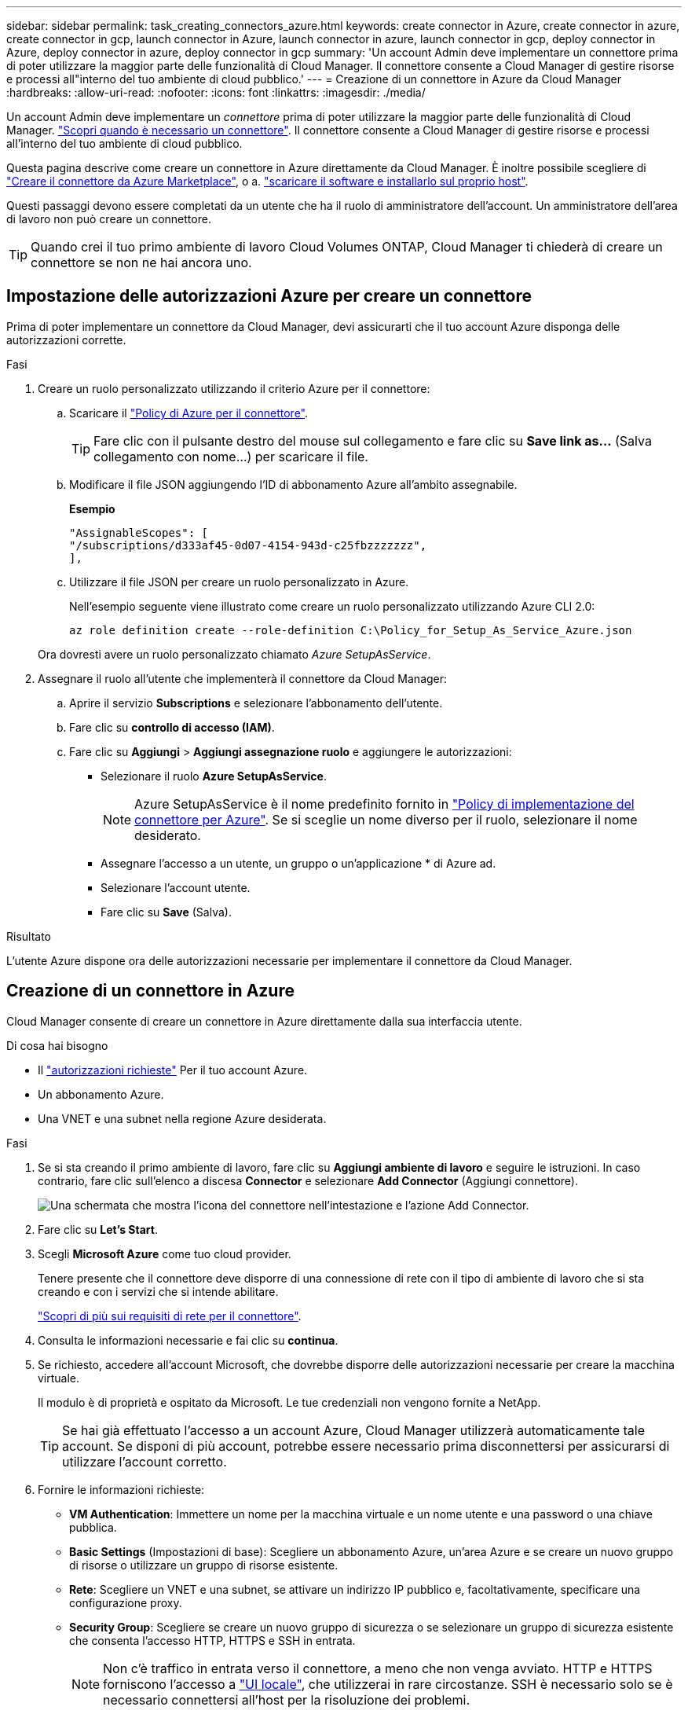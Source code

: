 ---
sidebar: sidebar 
permalink: task_creating_connectors_azure.html 
keywords: create connector in Azure, create connector in azure, create connector in gcp, launch connector in Azure, launch connector in azure, launch connector in gcp, deploy connector in Azure, deploy connector in azure, deploy connector in gcp 
summary: 'Un account Admin deve implementare un connettore prima di poter utilizzare la maggior parte delle funzionalità di Cloud Manager. Il connettore consente a Cloud Manager di gestire risorse e processi all"interno del tuo ambiente di cloud pubblico.' 
---
= Creazione di un connettore in Azure da Cloud Manager
:hardbreaks:
:allow-uri-read: 
:nofooter: 
:icons: font
:linkattrs: 
:imagesdir: ./media/


[role="lead"]
Un account Admin deve implementare un _connettore_ prima di poter utilizzare la maggior parte delle funzionalità di Cloud Manager. link:concept_connectors.html["Scopri quando è necessario un connettore"]. Il connettore consente a Cloud Manager di gestire risorse e processi all'interno del tuo ambiente di cloud pubblico.

Questa pagina descrive come creare un connettore in Azure direttamente da Cloud Manager. È inoltre possibile scegliere di link:task_launching_azure_mktp.html["Creare il connettore da Azure Marketplace"], o a. link:task_installing_linux.html["scaricare il software e installarlo sul proprio host"].

Questi passaggi devono essere completati da un utente che ha il ruolo di amministratore dell'account. Un amministratore dell'area di lavoro non può creare un connettore.


TIP: Quando crei il tuo primo ambiente di lavoro Cloud Volumes ONTAP, Cloud Manager ti chiederà di creare un connettore se non ne hai ancora uno.



== Impostazione delle autorizzazioni Azure per creare un connettore

Prima di poter implementare un connettore da Cloud Manager, devi assicurarti che il tuo account Azure disponga delle autorizzazioni corrette.

.Fasi
. Creare un ruolo personalizzato utilizzando il criterio Azure per il connettore:
+
.. Scaricare il https://s3.amazonaws.com/occm-sample-policies/Policy_for_Setup_As_Service_Azure.json["Policy di Azure per il connettore"^].
+

TIP: Fare clic con il pulsante destro del mouse sul collegamento e fare clic su *Save link as...* (Salva collegamento con nome...) per scaricare il file.

.. Modificare il file JSON aggiungendo l'ID di abbonamento Azure all'ambito assegnabile.
+
*Esempio*

+
[source, json]
----
"AssignableScopes": [
"/subscriptions/d333af45-0d07-4154-943d-c25fbzzzzzzz",
],
----
.. Utilizzare il file JSON per creare un ruolo personalizzato in Azure.
+
Nell'esempio seguente viene illustrato come creare un ruolo personalizzato utilizzando Azure CLI 2.0:

+
`az role definition create --role-definition C:\Policy_for_Setup_As_Service_Azure.json`

+
Ora dovresti avere un ruolo personalizzato chiamato _Azure SetupAsService_.



. Assegnare il ruolo all'utente che implementerà il connettore da Cloud Manager:
+
.. Aprire il servizio *Subscriptions* e selezionare l'abbonamento dell'utente.
.. Fare clic su *controllo di accesso (IAM)*.
.. Fare clic su *Aggiungi* > *Aggiungi assegnazione ruolo* e aggiungere le autorizzazioni:
+
*** Selezionare il ruolo *Azure SetupAsService*.
+

NOTE: Azure SetupAsService è il nome predefinito fornito in https://mysupport.netapp.com/site/info/cloud-manager-policies["Policy di implementazione del connettore per Azure"^]. Se si sceglie un nome diverso per il ruolo, selezionare il nome desiderato.

*** Assegnare l'accesso a un utente, un gruppo o un'applicazione * di Azure ad.
*** Selezionare l'account utente.
*** Fare clic su *Save* (Salva).






.Risultato
L'utente Azure dispone ora delle autorizzazioni necessarie per implementare il connettore da Cloud Manager.



== Creazione di un connettore in Azure

Cloud Manager consente di creare un connettore in Azure direttamente dalla sua interfaccia utente.

.Di cosa hai bisogno
* Il https://mysupport.netapp.com/site/info/cloud-manager-policies["autorizzazioni richieste"^] Per il tuo account Azure.
* Un abbonamento Azure.
* Una VNET e una subnet nella regione Azure desiderata.


.Fasi
. Se si sta creando il primo ambiente di lavoro, fare clic su *Aggiungi ambiente di lavoro* e seguire le istruzioni. In caso contrario, fare clic sull'elenco a discesa *Connector* e selezionare *Add Connector* (Aggiungi connettore).
+
image:screenshot_connector_add.gif["Una schermata che mostra l'icona del connettore nell'intestazione e l'azione Add Connector."]

. Fare clic su *Let's Start*.
. Scegli *Microsoft Azure* come tuo cloud provider.
+
Tenere presente che il connettore deve disporre di una connessione di rete con il tipo di ambiente di lavoro che si sta creando e con i servizi che si intende abilitare.

+
link:reference_networking_cloud_manager.html["Scopri di più sui requisiti di rete per il connettore"].

. Consulta le informazioni necessarie e fai clic su *continua*.
. Se richiesto, accedere all'account Microsoft, che dovrebbe disporre delle autorizzazioni necessarie per creare la macchina virtuale.
+
Il modulo è di proprietà e ospitato da Microsoft. Le tue credenziali non vengono fornite a NetApp.

+

TIP: Se hai già effettuato l'accesso a un account Azure, Cloud Manager utilizzerà automaticamente tale account. Se disponi di più account, potrebbe essere necessario prima disconnettersi per assicurarsi di utilizzare l'account corretto.

. Fornire le informazioni richieste:
+
** *VM Authentication*: Immettere un nome per la macchina virtuale e un nome utente e una password o una chiave pubblica.
** *Basic Settings* (Impostazioni di base): Scegliere un abbonamento Azure, un'area Azure e se creare un nuovo gruppo di risorse o utilizzare un gruppo di risorse esistente.
** *Rete*: Scegliere un VNET e una subnet, se attivare un indirizzo IP pubblico e, facoltativamente, specificare una configurazione proxy.
** *Security Group*: Scegliere se creare un nuovo gruppo di sicurezza o se selezionare un gruppo di sicurezza esistente che consenta l'accesso HTTP, HTTPS e SSH in entrata.
+

NOTE: Non c'è traffico in entrata verso il connettore, a meno che non venga avviato. HTTP e HTTPS forniscono l'accesso a link:concept_connectors.html#the-local-user-interface["UI locale"], che utilizzerai in rare circostanze. SSH è necessario solo se è necessario connettersi all'host per la risoluzione dei problemi.



. Fare clic su *Create* (Crea).
+
La macchina virtuale dovrebbe essere pronta in circa 7 minuti. Si consiglia di rimanere sulla pagina fino al completamento del processo.



.Al termine
È necessario associare un connettore alle aree di lavoro in modo che gli amministratori dell'area di lavoro possano utilizzare tali connettori per creare sistemi Cloud Volumes ONTAP. Se si dispone solo di account Admins, non è necessario associare il connettore alle aree di lavoro. Gli amministratori degli account hanno la possibilità di accedere a tutte le aree di lavoro in Cloud Manager per impostazione predefinita. link:task_setting_up_cloud_central_accounts.html#associating-connectors-with-workspaces["Scopri di più"].
